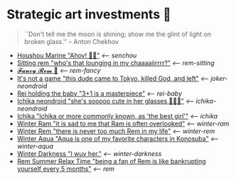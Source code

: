 * Strategic art investments 🥖

#+begin_quote
``Don't tell me the moon is shining; show me the glint of light on broken
glass.'' -- Anton Chekhov
#+end_quote

#+begin_gallery :num 3
- [[https://bnz05pap002files.storage.live.com/y4mkacsryuI2CkEYrONSHyq0Ao1cjb5GGc9_gqM6XuE97BupBaIKtypzZcRWx_bXd1oArrXMsVXgmqb3sEw3ix3vfDpewpkWW_Q1VaDGsd1rFu3mrwQ-13yOVzUlNadq31F665afkSPrupeHvZ-fzdkWEtItMgigGMEc6bORl8gZ6vkpRfHWa54HGauIof-Rt-1?width=2268&height=4032&cropmode=none][Houshou Marine "Ahoy! 🏴‍☠️"]] [[senchou][<-- senchou]]
- [[https://bnz05pap002files.storage.live.com/y4mGtMO-ZE48qqboc62GP4DC071wJZI6VsbIgXzi7ImEQ-2Nv17pe02STGjIhMOi73ehwZml8EFlUXI7CqeUIyeNY0Qm_6QJo54f_U4rilx61C5ThrORybAnP5RIzmlQJFxiWssMxE0bTFAY9ZiQyltD9ecCUKm_siLOU2p9QWKD68xfkd_jxBmtBsBvlwJJbPY?width=2268&height=4032&cropmode=none][Sitting rem "who's that lounging in my chaaaaiirrrr?"]] [[rem-sitting][<-- rem-sitting]]
- [[https://bnz05pap002files.storage.live.com/y4ma-PBW-M_WZAPjLK7HUocTVRGFeH_ihnIckD0m1uzmETIaKhmKkIsc-3kHgZLDhPFj5QBu4j8oxqO4aUWYhm8mhe3S-R1Ej5YZo1R2IxkMd7B61OCM-eCeV2ewoLz3GKOO7-brd6jLMuIZr8FH2gm2zx8KFfkSXTbRyUKb2SsHKLLzmJTt1qFnD6Ksx06dFmF?width=2268&height=4032&cropmode=none][𝓕𝓪𝓷𝓬𝔂 𝓡𝓮𝓶 🌺]] [[rem-fancy][<-- rem-fancy]]
- [[https://bnz05pap002files.storage.live.com/y4mhu-MQkXZRBYnUmhZlF0ylaW4sf_kAweS9KOT7wJJmjJac3shg4Jj7YsZVLxsi278HHSVj3gQoSQF_Y-wWy4ErogUjONKOOqZcOt-JItGUYL7H_-SK94yuZ5G99Frb37w-OBFmycA8uQWA-k9V5BqG-YnjitRoskDVFC2bgniOeQ0kGXH9_nfHnDgkw_rk-Kn?width=2268&height=4032&cropmode=none][It's not a game "this dude came to Tokyo, killed God, and left"]] [[joker-neondroid][<-- joker-neondroid]]
- [[https://bnz05pap002files.storage.live.com/y4mN1hvAxc8IA6WgXXTAhd6NXOAcYLapD910tL-9LztZZKKjNgzv_tsxnS18InLB2ozzLk1azPLuU5qH7FgKAtkigKl6r98JqZVTxJsMpqTFZfA3zHLJ_f5TDBVjeu9IsQXvm2RHkZ5Ks7EFyID08i6z6f-HSneN-Pq5OB__CWOouv_EWZSaB0e82xwUVOJ-KGy?width=2268&height=4032&cropmode=none][Rei holding the baby "3+1 is a masterpiece"]] [[rei-baby][<-- rei-baby]]
- [[https://bnz05pap002files.storage.live.com/y4mWVzdVbw547G4ntXwHr5nXiXjQ1mxD1LZVIAYsK1lQnwG7ciBQP2A2A-JYkBW0KanwAT-0VoH9GDAFsyyjKuqFW--lK_t18K9p-pIM3MCiJAwFT81lCZuvJEokoETXvbKxSoayM4_jBFII-sX5rY3TGkn5ZFcwySWaimbirJ1P0j47jXl4RBiPpTMQbwJgAgZ?width=2268&height=4032&cropmode=none][Ichika neondroid "she's sooooo cute in her glasses 🥺🥺🥺"]] [[ichika-neondroid][<-- ichika-neondroid]]
- [[https://bnz05pap002files.storage.live.com/y4mtE7B5Sjs-JBCja9s1--HXdf1PwtWiH7jrixadfWjpJeISSY5LX_TFdKfnv7IfG434COkvfdmV4B8IcNVopCROt1IDK72PyOMFHxmYKSkAXyUg4l3vLF1BMlzladcBxjbcYwHay4nd-XNU7SJkBlOJHVBPnsfwueIRY6njzZXqA_aIVQXSAB6wz7TeKfTR3Q9?width=2268&height=4032&cropmode=none][Ichika "Ichika or more commonly known, as 'the best girl'"]] [[ichika][<-- ichika]]
- [[https://bnz05pap002files.storage.live.com/y4mHUPlnlkc649HyquL2pJoRYcai0XQD42S2NBmxI_ZZrJcEOLHEFwmip6s05Mk5RgciTWvCBBCsFzfgfHs83MJd4r7EkbVkFBeW6BdUxLq-YddGK-1qK-ulJmeZOv2XyFoOnBjg8rYW3ApYlHazfEamVRu7jarhQHW0RKzsdDq4AgIjlx9dQs2Pb4-4XZdrAxH?width=2268&height=4032&cropmode=none][Winter Ram "it is sad to me that Ram is often overlooked"]] [[winter-ram][<-- winter-ram]]
- [[https://bnz05pap002files.storage.live.com/y4mUZ0Wz_qJ4H9-sB02n33RbaqNUw0Lv6MHm7BOt8Aks1dvPzvnZUgtLvEMwiqFhygdLOUSr4sAO2F2s5KYEspZbgaTl6a85o5w5UR3CPQmIGe_wJuHTwS3B2VnkPvTji0WtDlO_NHLmqTzzUmnlhU354Ej-ixzNLTHpaAdLU-c54joxQyYHaqgI_sBjOAfoBO2?width=2268&height=4032&cropmode=none][Winter Rem "there is never too much Rem in my life"]] [[winter-rem][<-- winter-rem]]
- [[https://bnz05pap002files.storage.live.com/y4mLn1ODOScjcJ5fToDpkp2bMJGH5p52gKZQTuEjKjyE0MdsJfK1aRAuIjP7ewxCutJJQX5zsgnwGYPCF1N6Mw5_jxoEBNBoEcx-DyMGedLyNe912au8OtBegdOi76pTPzeIwe7p58YzRVnCAIYBxnqEED6_2cVfiD8kK2q5J3LcmXcfRaTEYb9RorMOt2kGYpE?width=2268&height=4032&cropmode=none][Winter Aqua "Aqua is one of my favorite characters in Konosuba"]] [[winter-aqua][<-- winter-aqua]]
- [[https://bnz05pap002files.storage.live.com/y4m_TIo8mbQCz_TiuszpjSYcXAfAoTHPHM-dmRGq65LmrXs26Bhkns3sWbCtC3HihmfCtXvci-g8ijscS3xnFLwAnfBLJm9B8oBp2Fg2RqvpyPF_OrlyK0hWLs3qrFn-7g7foMcaG8vJfAnfJji15-L7Sdd5m7XI-w9XIy8UIwP4BQWvujkDqnh51zCFoYqqjoP?width=2268&height=4032&cropmode=none][Winter Darkness "I wuv her."]] [[darkness-winter][<-- winter-darkness]]
- [[https://bnz05pap002files.storage.live.com/y4mxqzv3HF1vw4ZaqVxcFa0E9b8splyhRztWfbUfovKB10by2L97W8Y-bJiTz8lWLgOBc7KbrykzbldHOrajGoTiDtyGP8GHq1FKsLm3bzrYPZ1IwqOBA9ULyrYvm-yAyNw5LZDdj67APDNiMXVmNTcVMu6_ay-pdho8HqCbDsW9e2GhOcPyGooIjcAqr-MuTlW?width=2268&height=4032&cropmode=none][Rem Summer Relax Time "being a fan of Rem is like bankrupting yourself every 5 months"]] [[rem][<-- rem]]
#+end_gallery
